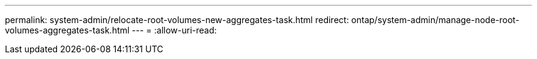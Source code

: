 ---
permalink: system-admin/relocate-root-volumes-new-aggregates-task.html 
redirect: ontap/system-admin/manage-node-root-volumes-aggregates-task.html 
---
= 
:allow-uri-read: 


